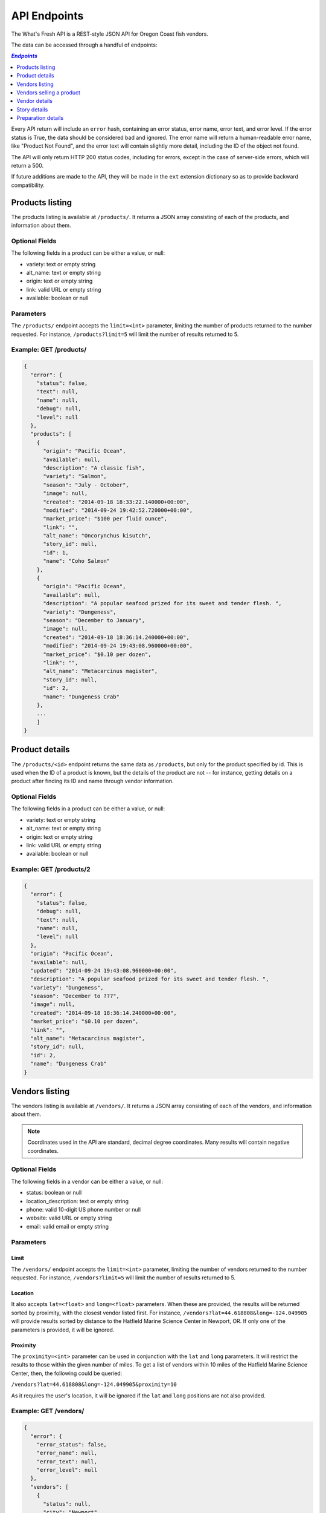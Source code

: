 .. _api:

API Endpoints
=============

The What's Fresh API is a REST-style JSON API for Oregon Coast fish vendors.

The data can be accessed through a handful of endpoints:

.. contents:: `Endpoints`
   :depth: 1
   :local:

Every API return will include an ``error`` hash, containing an error status,
error name, error text, and error level. If the error status is True, the data
should be considered bad and ignored. The error name will return a
human-readable error name, like "Product Not Found", and the error text will
contain slightly more detail, including the ID of the object not found.

The API will only return HTTP 200 status codes, including for errors, except
in the case of server-side errors, which will return a 500.

If future additions are made to the API, they will be made in the ``ext``
extension dictionary so as to provide backward compatibility.

Products listing
----------------

The products listing is available at ``/products/``. It returns a JSON array
consisting of each of the products, and information about them.

Optional Fields
^^^^^^^^^^^^^^^

The following fields in a product can be either a value, or null:

* variety: text or empty string
* alt_name: text or empty string
* origin: text or empty string
* link: valid URL or empty string
* available: boolean or null

Parameters
^^^^^^^^^^

The ``/products/`` endpoint accepts the ``limit=<int>`` parameter, limiting the
number of products returned to the number requested. For instance,
``/products?limit=5`` will limit the number of results returned to 5.

Example: GET /products/
^^^^^^^^^^^^^^^^^^^^^^^

.. code-block:: javascript

    {
      "error": {
        "status": false,
        "text": null,
        "name": null,
        "debug": null,
        "level": null
      },
      "products": [
        {
          "origin": "Pacific Ocean",
          "available": null,
          "description": "A classic fish",
          "variety": "Salmon",
          "season": "July - October",
          "image": null,
          "created": "2014-09-18 18:33:22.140000+00:00",
          "modified": "2014-09-24 19:42:52.720000+00:00",
          "market_price": "$100 per fluid ounce",
          "link": "",
          "alt_name": "Oncorynchus kisutch",
          "story_id": null,
          "id": 1,
          "name": "Coho Salmon"
        },
        {
          "origin": "Pacific Ocean",
          "available": null,
          "description": "A popular seafood prized for its sweet and tender flesh. ",
          "variety": "Dungeness",
          "season": "December to January",
          "image": null,
          "created": "2014-09-18 18:36:14.240000+00:00",
          "modified": "2014-09-24 19:43:08.960000+00:00",
          "market_price": "$0.10 per dozen",
          "link": "",
          "alt_name": "Metacarcinus magister",
          "story_id": null,
          "id": 2,
          "name": "Dungeness Crab"
        },
        ...
        ]
    }


Product details
---------------

The ``/products/<id>`` endpoint returns the same data as ``/products``, but
only for the product specified by id. This is used when the ID of a product is
known, but the details of the product are not -- for instance, getting details
on a product after finding its ID and name through vendor information.

Optional Fields
^^^^^^^^^^^^^^^

The following fields in a product can be either a value, or null:

* variety: text or empty string
* alt_name: text or empty string
* origin: text or empty string
* link: valid URL or empty string
* available: boolean or null

Example: GET /products/2
^^^^^^^^^^^^^^^^^^^^^^^^

.. code-block:: javascript

    {
      "error": {
        "status": false,
        "debug": null,
        "text": null,
        "name": null,
        "level": null
      },
      "origin": "Pacific Ocean",
      "available": null,
      "updated": "2014-09-24 19:43:08.960000+00:00",
      "description": "A popular seafood prized for its sweet and tender flesh. ",
      "variety": "Dungeness",
      "season": "December to ???",
      "image": null,
      "created": "2014-09-18 18:36:14.240000+00:00",
      "market_price": "$0.10 per dozen",
      "link": "",
      "alt_name": "Metacarcinus magister",
      "story_id": null,
      "id": 2,
      "name": "Dungeness Crab"
    }

Vendors listing
----------------

The vendors listing is available at ``/vendors/``. It returns a JSON array
consisting of each of the vendors, and information about them.

.. note:: Coordinates used in the API are standard, decimal degree coordinates. Many results will contain negative coordinates.

Optional Fields
^^^^^^^^^^^^^^^

The following fields in a vendor can be either a value, or null:

* status: boolean or null
* location_description: text or empty string
* phone: valid 10-digit US phone number or null
* website: valid URL or empty string
* email: valid email or empty string

Parameters
^^^^^^^^^^

Limit
"""""

The ``/vendors/`` endpoint accepts the ``limit=<int>`` parameter, limiting the
number of vendors returned to the number requested. For instance,
``/vendors?limit=5`` will limit the number of results returned to 5.

Location
""""""""

It also accepts ``lat=<float>`` and ``long=<float>`` parameters. When these are
provided, the results will be returned sorted by proximity, with the closest
vendor listed first. For instance, ``/vendors?lat=44.618808&long=-124.049905``
will provide results sorted by distance to the Hatfield Marine Science Center
in Newport, OR. If only one of the parameters is provided, it will be ignored.

Proximity
"""""""""

The ``proximity=<int>`` parameter can be used in conjunction
with the ``lat`` and ``long`` parameters. It will restrict the results to those
within the given number of miles. To get a list of vendors within 10 miles of
the Hatfield Marine Science Center, then, the following could  be queried:

``/vendors?lat=44.618808&long=-124.049905&proximity=10``

As it requires the user's location, it will
be ignored if the ``lat`` and ``long`` positions are not also provided.

Example: GET /vendors/
^^^^^^^^^^^^^^^^^^^^^^

.. code-block:: javascript

    {
      "error": {
        "error_status": false,
        "error_name": null,
        "error_text": null,
        "error_level": null
      },
      "vendors": [
        {
          "status": null,
          "city": "Newport",
          "website": "",
          "updated": "2014-09-24 19:55:16.085000+00:00",
          "description": "A local tuna provider.",
          "zip": "97365",
          "created": "2014-09-23 23:52:51.484000+00:00",
          "story_id": 1,
          "ext": {

          },
          "location_description": "",
          "email": "",
          "hours": "",
          "phone": null,
          "state": "Oregon",
          "street": "1398 SW Bay St",
          "products": [
            {
              "preparation": "Filet",
              "preparation_id": 3,
              "product_id": 3,
              "name": "Albacore Tuna"
            }
          ],
          "lng": 44.6266099,
          "lat": -124.0565731,
          "contact_name": "Todd Sherman",
          "id": 2,
          "name": "Todd's Tuna Farm"
        },
        {
          "status": true,
          "city": "Gold Beach",
          "website": "",
          "updated": "2014-09-24 20:49:33.156000+00:00",
          "description": "Best shark meat in the west.",
          "zip": "97444",
          "created": "2014-09-23 23:59:20.016000+00:00",
          "story_id": 1,
          "ext": {

          },
          "location_description": "",
          "email": "",
          "hours": "",
          "phone": null,
          "state": "Oregon",
          "street": "29985 Harbor Way",
          "products": [
            {
              "preparation": "Live",
              "preparation_id": 1,
              "product_id": 5,
              "name": "Leopard Shark"
            }
          ],
          "lng": 42.4210811,
          "lat": -124.4179554,
          "contact_name": "James Renolds",
          "id": 3,
          "name": "The Shark Shop"
        },
        ...
      ]
    }

Vendors selling a product
-------------------------

If a user wants to know which vendors are selling a given product, the
``/vendors/products/<id>`` endpoint should be used. This endpoint returns
a list of all vendors selling the product given by the ID in the same format
as the ``/vendors/`` endpoint.

Optional Fields
^^^^^^^^^^^^^^^

The following fields in a vendor can be either a value, or null:

* status: boolean or null
* location_description: text or empty string
* phone: valid 10-digit US phone number or null
* website: valid URL or empty string
* email: valid email or empty string

Parameters
^^^^^^^^^^

Limit
"""""

The ``/vendors/products`` endpoint accepts the ``limit`` parameter, limiting
the number of vendors returned to the number requested. For instance,
``/vendors/products/3?limit=5`` will limit the number of results returned to 5.

Location
""""""""

It also accepts ``lat=<float>`` and ``long=<float>`` parameters. When these are
provided, the results will be returned sorted by proximity, with the closest
vendor listed first. For instance, ``/vendors/products/3?lat=44.618808&long=-124.049905``
will provide results sorted by distance to the Hatfield Marine Science Center
in Newport, OR. If only one of the parameters is provided, it will be ignored.

Proximity
"""""""""

The ``proximity=<int>`` parameter can be used in conjunction
with the ``lat`` and ``long`` parameters. It will restrict the results to those
within the given number of miles. To get a list of vendors selling the product
with ID #3 within 10 miles of the Hatfield Marine Science Center, the
following could  be queried:

``/vendors/products/3?lat=44.618808&long=-124.049905&proximity=10``

As it requires the user's location, it will
be ignored if the ``lat`` and ``long`` positions are not also provided.

Example: GET /vendors/products/3
^^^^^^^^^^^^^^^^^^^^^^^^^^^^^^^^

.. code-block:: javascript

    {
      "error": {
        "error_status": false,
        "error_name": null,
        "error_text": null,
        "error_level": null
      },
    {
      "vendors": [
        {
          "status": null,
          "city": "Newport",
          "website": "",
          "updated": "2014-09-24 19:55:16.085000+00:00",
          "description": "A local tuna provider.",
          "zip": "97365",
          "created": "2014-09-23 23:52:51.484000+00:00",
          "story_id": 1,
          "ext": {

          },
          "location_description": "",
          "email": "",
          "hours": "",
          "phone": null,
          "state": "Oregon",
          "street": "1398 SW Bay St",
          "products": [
            {
              "preparation": "Filet",
              "preparation_id": 3,
              "product_id": 3,
              "name": "Albacore Tuna"
            }
          ],
          "lng": 44.6266099,
          "lat": -124.0565731,
          "contact_name": "Todd Sherman",
          "id": 2,
          "name": "Todd's Tuna Farm"
        },
        {
          "status": null,
          "city": "Waldport",
          "website": "",
          "updated": "2014-09-24 20:50:37.652000+00:00",
          "description": "The freshest seafood in Waldport.",
          "zip": "97394",
          "created": "2014-09-24 00:06:43.426000+00:00",
          "story_id": 1,
          "ext": {

          },
          "location_description": "",
          "email": "",
          "hours": "",
          "phone": null,
          "state": "Oregon",
          "street": "98 NW Alsea Bay Dr",
          "products": [
            {
              "preparation": "Live",
              "preparation_id": 1,
              "product_id": 7,
              "name": "Savory Clam"
            },
            {
              "preparation": "Filet",
              "preparation_id": 3,
              "product_id": 3,
              "name": "Albacore Tuna"
            }
          ],
          "lng": 44.4269468,
          "lat": -124.0792542,
          "contact_name": "Carlos Molena",
          "id": 4,
          "name": "Waterfront Seafood Shop"
        }
        ]
    }

Vendor details
---------------

The ``/vendors/<id>`` endpoint returns the same data as ``/vendors``, but
only for the vendor specified by id. This is used when the ID of a vendor is
known, but the details of the vendor are not -- for instance, getting details
on a vendor after finding its ID and name through the vendors-for-product list.

Optional Fields
^^^^^^^^^^^^^^^

The following fields in a vendor can be either a value, or null:

* status: boolean or null
* location_description: text or empty string
* phone: valid 10-digit US phone number or null
* website: valid URL or empty string
* email: valid email or empty string

Example: GET /vendors/2
^^^^^^^^^^^^^^^^^^^^^^^

.. code-block:: javascript

    {
      "error": {
        "debug": null,
        "status": false,
        "text": null,
        "name": null,
        "level": null
      },
      "website": "",
      "street": "1398 SW Bay St",
      "lng": 44.6266099,
      "contact_name": "Todd Sherman",
      "city": "Newport",
      "zip": "97365",
      "story_id": 1,
      "location_description": "",
      "id": 2,
      "state": "Oregon",
      "email": "",
      "status": null,
      "updated": "2014-09-24 19:55:16.085000+00:00",
      "description": "A local tuna provider.",
      "hours": "",
      "phone": null,
      "lat": -124.0565731,
      "name": "Todd's Tuna Farm",
      "created": "2014-09-23 23:52:51.484000+00:00",
      "ext": {

      },
      "products": [
        {
          "preparation": "Filet",
          "preparation_id": 3,
          "product_id": 3,
          "name": "Albacore Tuna"
        }
      ]
    }

Story details
---------------

The ``/stories/<id>`` endpoint returns the story for a given ID.

Example: GET /stories/2
^^^^^^^^^^^^^^^^^^^^^^^

.. code-block:: javascript

    {
      "error": {
        "error_status": false,
        "error_name": null,
        "error_text": null,
        "error_level": null
      },
      "story": "A story can contain various bits of text."
    }

Preparation details
-------------------

The ``/preparations/<id>`` endpoint returns the preparation details for
a given preparation ID.

Example: GET /preparations/4

.. code-block:: javascript

    {
      "error": {
        "status": false,
        "debug": null,
        "text": null,
        "name": null,
        "level": null
      },
      "name": "Smoked",
      "description": "Thats dense stuff, tastes like forest fire.",
      "additional_info": "",
      "id": 4
    }

